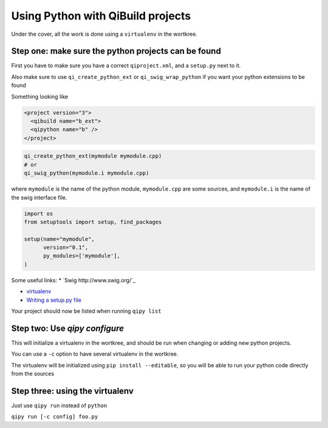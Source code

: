 .. _qipy_tutorial:

Using Python with QiBuild projects
===================================

Under the cover, all the work is done using a
``virtualenv`` in the wortkree.

Step one: make sure the python projects can be found
----------------------------------------------------

First you have to make sure you have a correct ``qiproject.xml``, and
a ``setup.py`` next to it.

Also make sure to use ``qi_create_python_ext`` or ``qi_swig_wrap_python``
if you want your python extensions to be found

Something looking like

.. code-block:: xml

  <project version="3">
    <qibuild name="b_ext">
    <qipython name="b" />
  </project>

.. code-block:: cmake

  qi_create_python_ext(mymodule mymodule.cpp)
  # or
  qi_swig_python(mymodule.i mymodule.cpp)


where ``mymodule`` is the name of the python module, ``mymodule.cpp`` are some
sources, and ``mymodule.i`` is the name of the swig interface file.


.. code-block:: python



  import os
  from setuptools import setup, find_packages

  setup(name="mymodule",
        version="0.1",
        py_modules=['mymodule'],
  )



Some useful links:
* `Swig http://www.swig.org/`_

* `virtualenv <https://virtualenv.pypa.io/en/latest/>`_

* `Writing a setup.py file <https://docs.python.org/2/distutils/index.html>`_


Your project should now be listed when running ``qipy list``

Step two: Use `qipy configure`
-------------------------------

This will initialize a virtualenv in the wortkree, and should be run
when changing or adding new python projects.

You can use a ``-c`` option to have several virtualenv in the wortkree.

The virtualenv will be initialized using ``pip install --editable``, so you
will be able to run your python code directly from the sources

Step three: using the virtualenv
---------------------------------

Just use ``qipy run`` instead of ``python``

``qipy run [-c config] foo.py``


